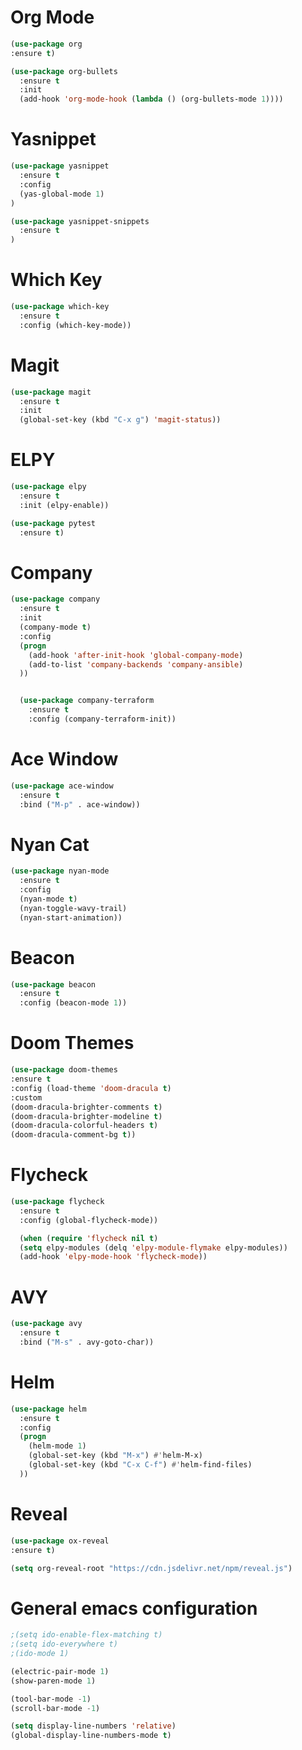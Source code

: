 #+STARTUP: overview

* Org Mode
  #+BEGIN_SRC emacs-lisp
  (use-package org
  :ensure t)

  (use-package org-bullets
    :ensure t
    :init
    (add-hook 'org-mode-hook (lambda () (org-bullets-mode 1))))
  #+END_SRC

* Yasnippet
  #+BEGIN_SRC emacs-lisp
  (use-package yasnippet
    :ensure t
    :config
    (yas-global-mode 1)
  )

  (use-package yasnippet-snippets
    :ensure t
  )
  #+END_SRC

* Which Key
  #+BEGIN_SRC emacs-lisp
  (use-package which-key
    :ensure t
    :config (which-key-mode))
  #+END_SRC

* Magit
  #+BEGIN_SRC emacs-lisp
  (use-package magit
    :ensure t
    :init
    (global-set-key (kbd "C-x g") 'magit-status))
  #+END_SRC

* ELPY
  #+BEGIN_SRC emacs-lisp
  (use-package elpy
    :ensure t
    :init (elpy-enable))

  (use-package pytest
    :ensure t)
  #+END_SRC

* Company
  #+BEGIN_SRC emacs-lisp
  (use-package company
    :ensure t
    :init
    (company-mode t)
    :config
    (progn
      (add-hook 'after-init-hook 'global-company-mode)
      (add-to-list 'company-backends 'company-ansible)
    ))


    (use-package company-terraform
      :ensure t
      :config (company-terraform-init))
  #+END_SRC

* Ace Window
  #+BEGIN_SRC emacs-lisp
  (use-package ace-window
    :ensure t
    :bind ("M-p" . ace-window))
  #+END_SRC

* Nyan Cat
  #+BEGIN_SRC emacs-lisp
  (use-package nyan-mode
    :ensure t
    :config
    (nyan-mode t)
    (nyan-toggle-wavy-trail)
    (nyan-start-animation))
  #+END_SRC

* Beacon
  #+BEGIN_SRC emacs-lisp
  (use-package beacon
    :ensure t
    :config (beacon-mode 1))
  #+END_SRC

* Doom Themes
  #+BEGIN_SRC emacs-lisp
    (use-package doom-themes
    :ensure t
    :config (load-theme 'doom-dracula t)
    :custom
    (doom-dracula-brighter-comments t)
    (doom-dracula-brighter-modeline t)
    (doom-dracula-colorful-headers t)
    (doom-dracula-comment-bg t))
  #+END_SRC

* Flycheck
  #+BEGIN_SRC emacs-lisp
  (use-package flycheck
    :ensure t
    :config (global-flycheck-mode))

    (when (require 'flycheck nil t)
    (setq elpy-modules (delq 'elpy-module-flymake elpy-modules))
    (add-hook 'elpy-mode-hook 'flycheck-mode))
  #+END_SRC

* AVY
  #+BEGIN_SRC emacs-lisp
  (use-package avy
    :ensure t
    :bind ("M-s" . avy-goto-char))
  #+END_SRC

* Helm
  
  #+BEGIN_SRC emacs-lisp
  (use-package helm
    :ensure t
    :config
    (progn
      (helm-mode 1)
      (global-set-key (kbd "M-x") #'helm-M-x)
      (global-set-key (kbd "C-x C-f") #'helm-find-files)
    ))
  #+END_SRC

* Reveal
  #+begin_src emacs-lisp
  (use-package ox-reveal
  :ensure t)

  (setq org-reveal-root "https://cdn.jsdelivr.net/npm/reveal.js")
  #+end_src

* General emacs configuration
   #+begin_src emacs-lisp
   ;(setq ido-enable-flex-matching t)
   ;(setq ido-everywhere t)
   ;(ido-mode 1)

   (electric-pair-mode 1)
   (show-paren-mode 1)

   (tool-bar-mode -1)
   (scroll-bar-mode -1)

   (setq display-line-numbers 'relative)
   (global-display-line-numbers-mode t)
   #+end_src
